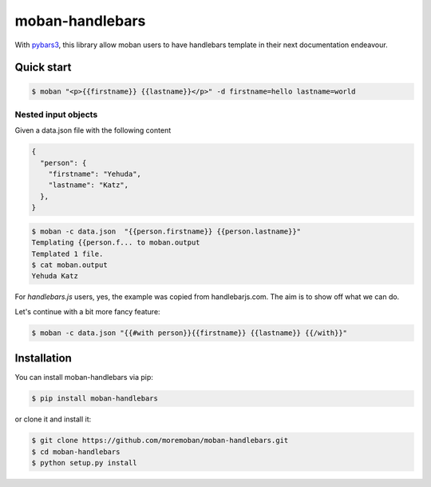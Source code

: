 ================================================================================
moban-handlebars
================================================================================

.. image:: https://api.travis-ci.org/moremoban/moban-handlebars.svg
   :target: http://travis-ci.org/moremoban/moban-handlebars

.. image:: https://codecov.io/github/moremoban/moban-handlebars/coverage.png
   :target: https://codecov.io/github/moremoban/moban-handlebars
.. image:: https://badge.fury.io/py/moban-handlebars.svg
   :target: https://pypi.org/project/moban-handlebars

.. image:: https://pepy.tech/badge/moban-handlebars/month
   :target: https://pepy.tech/project/moban-handlebars/month

.. image:: https://img.shields.io/github/stars/moremoban/moban-handlebars.svg?style=social&maxAge=3600&label=Star
    :target: https://github.com/moremoban/moban-handlebars/stargazers


With `pybars3 <https://github.com/wbond/pybars3>`_, this library allow moban users to
have handlebars template in their next documentation endeavour.

Quick start
============


.. code-block:: bash

   $ moban "<p>{{firstname}} {{lastname}}</p>" -d firstname=hello lastname=world

Nested input objects
---------------------

Given a data.json file with the following content

.. code-block::

    {
      "person": {
        "firstname": "Yehuda",
        "lastname": "Katz",
      },
    }


.. code-block:: bash


   $ moban -c data.json  "{{person.firstname}} {{person.lastname}}"
   Templating {{person.f... to moban.output
   Templated 1 file.
   $ cat moban.output
   Yehuda Katz

For `handlebars.js` users, yes, the example was copied from handlebarjs.com. The
aim is to show off what we can do.

Let's continue with a bit more fancy feature:



.. code-block:: bash

   $ moban -c data.json "{{#with person}}{{firstname}} {{lastname}} {{/with}}"



Installation
================================================================================


You can install moban-handlebars via pip:

.. code-block:: bash

    $ pip install moban-handlebars


or clone it and install it:

.. code-block:: bash

    $ git clone https://github.com/moremoban/moban-handlebars.git
    $ cd moban-handlebars
    $ python setup.py install
